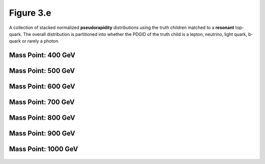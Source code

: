.. _figure_3e:

Figure 3.e
----------

A collection of stacked normalized **pseudorapidity** distributions using the truth children matched to a **resonant** top-quark.
The overall distribution is partitioned into whether the PDGID of the truth child is a lepton, neutrino, light quark, b-quark or rarely a photon.

Mass Point: 400 GeV
^^^^^^^^^^^^^^^^^^^

.. figure:: ./Mass.400.GeV/Figure.3.e.png
   :align: center

Mass Point: 500 GeV
^^^^^^^^^^^^^^^^^^^

.. figure:: ./Mass.500.GeV/Figure.3.e.png
   :align: center

Mass Point: 600 GeV
^^^^^^^^^^^^^^^^^^^

.. figure:: ./Mass.600.GeV/Figure.3.e.png
   :align: center

Mass Point: 700 GeV
^^^^^^^^^^^^^^^^^^^

.. figure:: ./Mass.700.GeV/Figure.3.e.png
   :align: center

Mass Point: 800 GeV
^^^^^^^^^^^^^^^^^^^

.. figure:: ./Mass.800.GeV/Figure.3.e.png
   :align: center

Mass Point: 900 GeV
^^^^^^^^^^^^^^^^^^^

.. figure:: ./Mass.900.GeV/Figure.3.e.png
   :align: center

Mass Point: 1000 GeV
^^^^^^^^^^^^^^^^^^^^

.. figure:: ./Mass.1000.GeV/Figure.3.e.png
   :align: center


